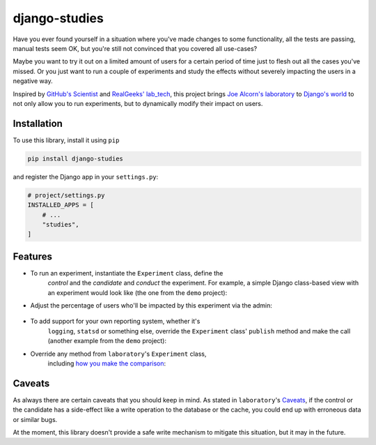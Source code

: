 django-studies
==============

.. |build| image:: https://github.com/github/docs/actions/workflows/test.yml/badge.svg?event=push
    :target: https://github.com/fitodic/django-studies/actions
    :alt: Build status

.. |coverage| image:: https://codecov.io/gh/fitodic/django-studies/branch/master/graph/badge.svg?token=S2WQ9OTR9O
    :target: https://codecov.io/gh/fitodic/django-studies
    :alt: Test coverage status

Have you ever found yourself in a situation where you've made changes to
some functionality, all the tests are passing, manual tests seem OK, but
you're still not convinced that you covered all use-cases?

Maybe you want to try it out on a limited amount of users for a certain
period of time just to flesh out all the cases you've missed. Or you
just want to run a couple of experiments and study the effects without
severely impacting the users in a negative way.

Inspired by `GitHub's Scientist
<https://github.com/github/scientist>`_ and
`RealGeeks' lab_tech <https://github.com/RealGeeks/lab_tech>`_, this
project brings
`Joe Alcorn's laboratory <https://github.com/joealcorn/laboratory>`_ to
`Django's world <https://github.com/django/django>`_ to not only allow
you to run experiments, but to dynamically modify their impact on users.

Installation
^^^^^^^^^^^^

To use this library, install it using ``pip``

.. code:: bash

    pip install django-studies

and register the Django app in your ``settings.py``:

.. code:: python

    # project/settings.py
    INSTALLED_APPS = [
        # ...
        "studies",
    ]

Features
^^^^^^^^

* To run an experiment, instantiate the ``Experiment`` class, define the
    `control` and the `candidate` and `conduct` the experiment. For example,
    a simple Django class-based view with an experiment would look like
    (the one from the ``demo`` project):

    .. code:: python
        from studies.experiments import Experiment


        class ViewWithMatchingResults(View):
            def get(self, request, *args, **kwargs):
                with Experiment(
                    name="ViewWithMatchingResults",
                    context={"context_key": "context_value"},
                    percent_enabled=100,
                ) as experiment:
                    arg = "match"
                    kwargs = {"extra": "value"}
                    experiment.control(
                        self._get_control,
                        context={"strategy": "control"},
                        args=[arg],
                        kwargs=kwargs,
                    )
                    experiment.candidate(
                        self._get_candidate,
                        context={"strategy": "candidate"},
                        args=[arg],
                        kwargs=kwargs,
                    )
                    data = experiment.conduct()

                return JsonResponse(data)

            def _get_control(self, result, **kwargs):
                return {"result": result, **kwargs}

            def _get_candidate(self, result, **kwargs):
                return {"result": result, **kwargs}

* Adjust the percentage of users who'll be impacted by this experiment via the admin:

    .. figure::  docs/images/admin.png
        :align:  center
        :alt:    The experiment's detail page in the admin

* To add support for your own reporting system, whether it's
    ``logging``, ``statsd`` or something else, override the ``Experiment``
    class' ``publish`` method and make the call (another example from the
    ``demo`` project):

    .. code:: python
        from studies.experiments import Experiment


        class ExperimentWithLogging(Experiment):
        """
        An override that provides logging support for demonstration
        purposes.
        """

        def publish(self, result):
            if result.match:
                logging.info(
                    "Experiment %(name)s is a match",
                    {"name": result.experiment.name},
                )
            else:
                control_observation = result.control
                candidate_observation = result.candidates[0]
                logging.info(
                    json.dumps(
                        control_observation.__dict__,
                        cls=ExceptionalJSONEncoder,  # defined in `demo.overrides`
                    )
                )
                logging.info(
                    json.dumps(
                        candidate_observation.__dict__,
                        cls=ExceptionalJSONEncoder,
                    )
                )
                logging.error(
                    "Experiment %(name)s is not a match",
                    {"name": result.experiment.name},
                )

* Override any method from ``laboratory``'s ``Experiment`` class,
    including `how you make the comparison <https://github.com/joealcorn/laboratory#controlling-comparison>`_:

    .. code:: python
        class MyExperiment(Experiment):
            def compare(self, control, candidate):
                return control.value['id'] == candidate.value['id']


Caveats
^^^^^^^

As always there are certain caveats that you should keep in mind. As
stated in ``laboratory``'s
`Caveats <https://github.com/joealcorn/laboratory#caveats>`_, if the
control or the candidate has a side-effect like a write operation to the
database or the cache, you could end up with erroneous data or similar
bugs.

At the moment, this library doesn't provide a safe write mechanism to
mitigate this situation, but it may in the future.
